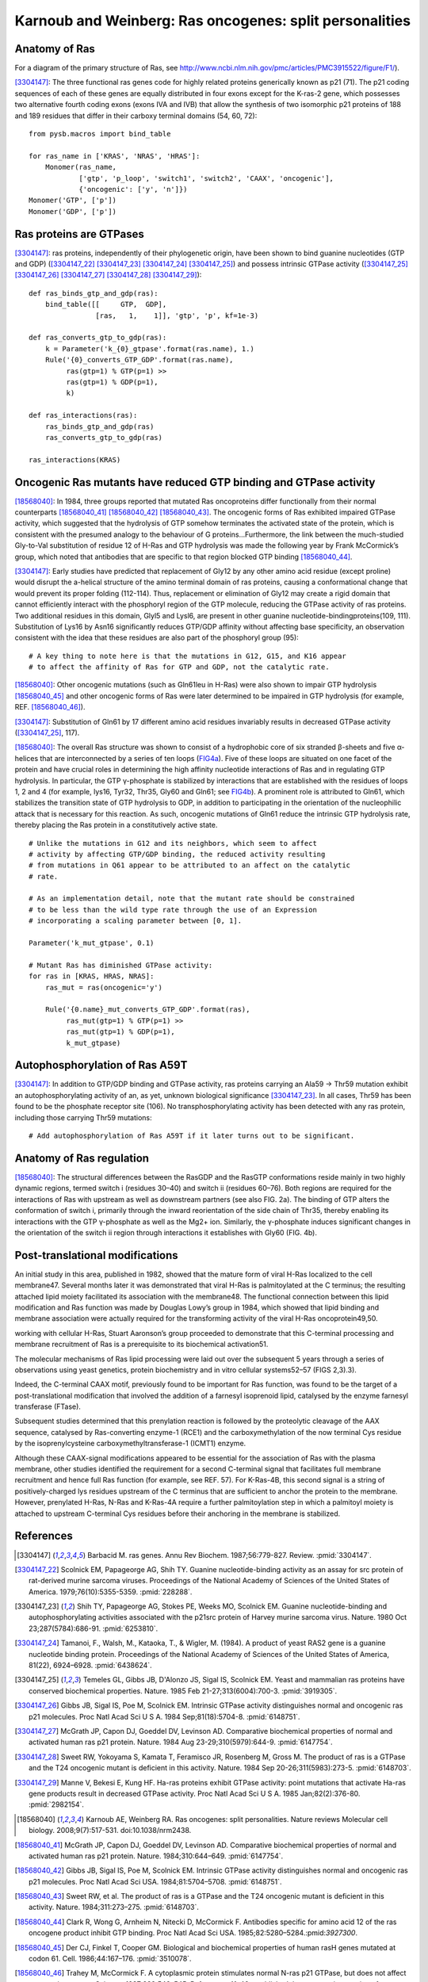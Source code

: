 Karnoub and Weinberg: Ras oncogenes: split personalities
========================================================

Anatomy of Ras
--------------

For a diagram of the primary structure of Ras, see
http://www.ncbi.nlm.nih.gov/pmc/articles/PMC3915522/figure/F1/).

[3304147]_: The three functional ras genes code for highly related proteins
generically known as p21 (71). The p21 coding sequences of each of these genes
are equally distributed in four exons except for the K-ras-2 gene, which
possesses two alternative fourth coding exons (exons IVA and IVB) that allow
the synthesis of two isomorphic p21 proteins of 188 and 189 residues that
differ in their carboxy terminal domains (54, 60, 72)::

    from pysb.macros import bind_table

    for ras_name in ['KRAS', 'NRAS', 'HRAS']:
        Monomer(ras_name,
                ['gtp', 'p_loop', 'switch1', 'switch2', 'CAAX', 'oncogenic'],
                {'oncogenic': ['y', 'n']})
    Monomer('GTP', ['p'])
    Monomer('GDP', ['p'])

Ras proteins are GTPases
------------------------

[3304147]_: ras proteins, independently of their phylogenetic origin, have been
shown to bind guanine nucleotides (GTP and GDP) ([3304147_22]_ [3304147_23]_
[3304147_24]_ [3304147_25]_) and possess intrinsic GTPase activity
([3304147_25]_ [3304147_26]_ [3304147_27]_ [3304147_28]_ [3304147_29]_)::

    def ras_binds_gtp_and_gdp(ras):
        bind_table([[     GTP,  GDP],
                    [ras,   1,    1]], 'gtp', 'p', kf=1e-3)

    def ras_converts_gtp_to_gdp(ras):
        k = Parameter('k_{0}_gtpase'.format(ras.name), 1.)
        Rule('{0}_converts_GTP_GDP'.format(ras.name),
             ras(gtp=1) % GTP(p=1) >>
             ras(gtp=1) % GDP(p=1),
             k)

    def ras_interactions(ras):
        ras_binds_gtp_and_gdp(ras)
        ras_converts_gtp_to_gdp(ras)

    ras_interactions(KRAS)

Oncogenic Ras mutants have reduced GTP binding and GTPase activity
-------------------------------------------------------------------

[18568040]_: In 1984, three groups reported that mutated Ras oncoproteins
differ functionally from their normal counterparts [18568040_41]_
[18568040_42]_ [18568040_43]_. The oncogenic forms of Ras exhibited impaired
GTPase activity, which suggested that the hydrolysis of GTP somehow terminates
the activated state of the protein, which is consistent with the presumed
analogy to the behaviour of G proteins...Furthermore, the link between the
much-studied Gly-to-Val substitution of residue 12 of H-Ras and GTP hydrolysis
was made the following year by Frank McCormick’s group, which noted that
antibodies that are specific to that region blocked GTP binding [18568040_44]_.

[3304147]_: Early studies have predicted that replacement of Gly12 by any other
amino acid residue (except proline) would disrupt the a-helical structure of
the amino terminal domain of ras proteins, causing a conformational change that
would prevent its proper folding (112-114). Thus, replacement or elimination of
Gly12 may create a rigid domain that cannot efficiently interact with the
phosphoryl region of the GTP molecule, reducing the GTPase activity of ras
proteins. Two additional residues in this domain, Glyl5 and Lysl6, are present
in other guanine nucleotide-bindingproteins(109, 111). Substitution of Lys16 by
Asn16 significantly reduces GTP/GDP affinity without affecting base
specificity, an observation consistent with the idea that these residues are
also part of the phosphoryl group (95)::

    # A key thing to note here is that the mutations in G12, G15, and K16 appear
    # to affect the affinity of Ras for GTP and GDP, not the catalytic rate.

[18568040]_: Other oncogenic mutations (such as Gln61leu in H-Ras) were
also shown to impair GTP hydrolysis [18568040_45]_ and other oncogenic forms of
Ras were later determined to be impaired in GTP hydrolysis (for example, REF.
[18568040_46]_).

[3304147]_: Substitution of Gln61 by 17 different amino acid residues
invariably results in decreased GTPase activity ([3304147_25]_, 117).

[18568040]_: The overall Ras structure was shown to consist of a
hydrophobic core of six stranded β-sheets and five α-helices that are
interconnected by a series of ten loops (FIG4a_). Five of these loops are
situated on one facet of the protein and have crucial roles in determining the
high affinity nucleotide interactions of Ras and in regulating GTP hydrolysis.
In particular, the GTP γ-phosphate is stabilized by interactions that are
established with the residues of loops 1, 2 and 4 (for example, lys16, Tyr32,
Thr35, Gly60 and Gln61; see FIG4b_). A prominent role is attributed to Gln61,
which stabilizes the transition state of GTP hydrolysis to GDP, in addition to
participating in the orientation of the nucleophilic attack that is necessary
for this reaction. As such, oncogenic mutations of Gln61 reduce the intrinsic
GTP hydrolysis rate, thereby placing the Ras protein in a constitutively active
state.

.. _FIG4a: http://www.ncbi.nlm.nih.gov/pmc/articles/PMC3915522/figure/F4/
.. _FIG4b: http://www.ncbi.nlm.nih.gov/pmc/articles/PMC3915522/figure/F4/

::

    # Unlike the mutations in G12 and its neighbors, which seem to affect
    # activity by affecting GTP/GDP binding, the reduced activity resulting
    # from mutations in Q61 appear to be attributed to an affect on the catalytic
    # rate.

    # As an implementation detail, note that the mutant rate should be constrained
    # to be less than the wild type rate through the use of an Expression
    # incorporating a scaling parameter between [0, 1].

    Parameter('k_mut_gtpase', 0.1)

    # Mutant Ras has diminished GTPase activity:
    for ras in [KRAS, HRAS, NRAS]:
        ras_mut = ras(oncogenic='y')

        Rule('{0.name}_mut_converts_GTP_GDP'.format(ras),
             ras_mut(gtp=1) % GTP(p=1) >>
             ras_mut(gtp=1) % GDP(p=1),
             k_mut_gtpase)

Autophosphorylation of Ras A59T
-------------------------------

[3304147]_: In addition to GTP/GDP binding and GTPase activity, ras proteins
carrying an Ala59 -> Thr59 mutation exhibit an autophosphorylating activity of
an, as yet, unknown biological significance [3304147_23]_. In all cases, Thr59
has been found to be the phosphate receptor site (106). No transphosphorylating
activity has been detected with any ras protein, including those carrying Thr59
mutations::

    # Add autophosphorylation of Ras A59T if it later turns out to be significant.

Anatomy of Ras regulation
-------------------------

[18568040]_: The structural differences between the RasGDP and the RasGTP
conformations reside mainly in two highly dynamic regions, termed switch i
(residues 30–40) and switch ii (residues 60–76). Both regions are required for
the interactions of Ras with upstream as well as downstream partners (see also
FIG. 2a). The binding of GTP alters the conformation of switch i, primarily
through the inward reorientation of the side chain of Thr35, thereby enabling
its interactions with the GTP γ-phosphate as well as the Mg2+ ion. Similarly,
the γ-phosphate induces significant changes in the orientation of the switch ii
region through interactions it establishes with Gly60 (FIG. 4b).

Post-translational modifications
--------------------------------

An initial study in this area, published in 1982, showed that the mature form
of viral H-Ras localized to the cell membrane47. Several months later it was
demonstrated that viral H-Ras is palmitoylated at the C terminus; the resulting
attached lipid moiety facilitated its association with the membrane48. The
functional connection between this lipid modification and Ras function was made
by Douglas Lowy’s group in 1984, which showed that lipid binding and membrane
association were actually required for the transforming activity of the viral
H-Ras oncoprotein49,50.

working with cellular H-Ras, Stuart Aaronson’s group proceeded to demonstrate that this C-terminal processing and membrane recruitment of Ras is a prerequisite to its biochemical activation51.

The molecular mechanisms of Ras lipid processing were laid out over the subsequent 5 years through a series of observations using yeast genetics, protein biochemistry and in vitro cellular systems52–57 (FIGS 2,3).3).

Indeed, the C-terminal CAAX motif, previously found to be important for Ras
function, was found to be the target of a post-translational modification that
involved the addition of a farnesyl isoprenoid lipid, catalysed by the enzyme
farnesyl transferase (FTase).

Subsequent studies determined that this prenylation reaction is followed by the
proteolytic cleavage of the AAX sequence, catalysed by Ras-converting enzyme-1
(RCE1) and the carboxymethylation of the now terminal Cys residue by the
isoprenylcysteine carboxymethyltransferase-1 (ICMT1) enzyme.

Although these CAAX-signal modifications appeared to be essential for the
association of Ras with the plasma membrane, other studies identified the
requirement for a second C-terminal signal that facilitates full membrane
recruitment and hence full Ras function (for example, see REF. 57). For
K-Ras-4B, this second signal is a string of positively-charged lys residues
upstream of the C terminus that are sufficient to anchor the protein to the
membrane. However, prenylated H-Ras, N-Ras and K-Ras-4A require a further
palmitoylation step in which a palmitoyl moiety is attached to upstream
C-terminal Cys residues before their anchoring in the membrane is stabilized.

References
----------

.. [3304147] Barbacid M. ras genes. Annu Rev Biochem. 1987;56:779-827. Review. :pmid:`3304147`.

.. [3304147_22] Scolnick EM, Papageorge AG, Shih TY. Guanine nucleotide-binding activity as an assay for src protein of rat-derived murine sarcoma viruses. Proceedings of the National Academy of Sciences of the United States of America. 1979;76(10):5355-5359. :pmid:`228288`.

.. [3304147_23] Shih TY, Papageorge AG, Stokes PE, Weeks MO, Scolnick EM. Guanine nucleotide-binding and autophosphorylating activities associated with the p21src protein of Harvey murine sarcoma virus. Nature. 1980 Oct 23;287(5784):686-91. :pmid:`6253810`.

.. [3304147_24] Tamanoi, F., Walsh, M., Kataoka, T., & Wigler, M. (1984). A product of yeast RAS2 gene is a guanine nucleotide binding protein. Proceedings of the National Academy of Sciences of the United States of America, 81(22), 6924–6928. :pmid:`6438624`.

.. [3304147_25] Temeles GL, Gibbs JB, D'Alonzo JS, Sigal IS, Scolnick EM. Yeast and mammalian ras proteins have conserved biochemical properties. Nature. 1985 Feb 21-27;313(6004):700-3. :pmid:`3919305`.

.. [3304147_26] Gibbs JB, Sigal IS, Poe M, Scolnick EM. Intrinsic GTPase activity distinguishes normal and oncogenic ras p21 molecules. Proc Natl Acad Sci U S A. 1984 Sep;81(18):5704-8. :pmid:`6148751`.

.. [3304147_27] McGrath JP, Capon DJ, Goeddel DV, Levinson AD. Comparative biochemical properties of normal and activated human ras p21 protein. Nature. 1984 Aug 23-29;310(5979):644-9. :pmid:`6147754`.

.. [3304147_28] Sweet RW, Yokoyama S, Kamata T, Feramisco JR, Rosenberg M, Gross M. The product of ras is a GTPase and the T24 oncogenic mutant is deficient in this activity. Nature. 1984 Sep 20-26;311(5983):273-5. :pmid:`6148703`.

.. [3304147_29] Manne V, Bekesi E, Kung HF. Ha-ras proteins exhibit GTPase activity: point mutations that activate Ha-ras gene products result in decreased GTPase activity. Proc Natl Acad Sci U S A. 1985 Jan;82(2):376-80. :pmid:`2982154`.

.. [18568040] Karnoub AE, Weinberg RA. Ras oncogenes: split personalities. Nature reviews Molecular cell biology. 2008;9(7):517-531. doi:10.1038/nrm2438.

.. [18568040_41] McGrath JP, Capon DJ, Goeddel DV, Levinson AD. Comparative biochemical properties of normal and activated human ras p21 protein. Nature. 1984;310:644–649. :pmid:`6147754`.

.. [18568040_42] Gibbs JB, Sigal IS, Poe M, Scolnick EM. Intrinsic GTPase activity distinguishes normal and oncogenic ras p21 molecules. Proc Natl Acad Sci USA. 1984;81:5704–5708. :pmid:`6148751`.

.. [18568040_43] Sweet RW, et al. The product of ras is a GTPase and the T24 oncogenic mutant is deficient in this activity. Nature. 1984;311:273–275. :pmid:`6148703`.

.. [18568040_44] Clark R, Wong G, Arnheim N, Nitecki D, McCormick F. Antibodies specific for amino acid 12 of the ras oncogene product inhibit GTP binding. Proc Natl Acad Sci USA. 1985;82:5280–5284.:pmid:`3927300`.

.. [18568040_45] Der CJ, Finkel T, Cooper GM. Biological and biochemical properties of human rasH genes mutated at codon 61. Cell. 1986;44:167–176. :pmid:`3510078`.

.. [18568040_46] Trahey M, McCormick F. A cytoplasmic protein stimulates normal N-ras p21 GTPase, but does not affect oncogenic mutants. Science.  1987;238:542–545. References 41–46 established that oncogenic mutation of ras affects its nucleotide cycle. :pmid:`2821624`.
